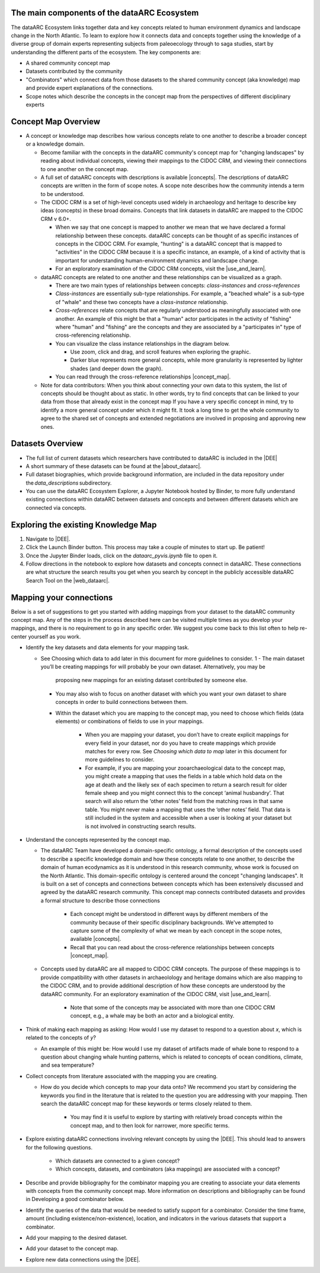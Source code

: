 The main components of the dataARC Ecosystem
============================================

The dataARC Ecosystem links together data and key concepts related to human environment dynamics and landscape change in
the North Atlantic. To learn to explore how it connects data and concepts together using the knowledge of a diverse
group of domain experts representing subjects from paleoecology through to saga studies, start by understanding the
different parts of the ecosystem. The key components are: 

- A shared community concept map
- Datasets contributed by the community
- "Combinators" which connect data from those datasets to the shared community concept (aka knowledge) map and provide
  expert explanations of the connections.
- Scope notes which describe the concepts in the concept map from the perspectives of different disciplinary experts 

Concept Map Overview
=====================

- A concept or knowledge map describes how various concepts relate to one another to describe a broader concept or a
  knowledge domain.

  * Become familiar with the concepts in the dataARC community's concept map for "changing landscapes" by reading about
    individual concepts, viewing their mappings to the CIDOC CRM, and viewing their connections to one another on the
    concept map.
  * A full set of dataARC concepts with descriptions is available |concepts|. The descriptions of dataARC concepts are
    written in the form of scope notes. A scope note describes how the community intends a term to be understood.
  * The CIDOC CRM is a set of high-level concepts used widely in archaeology and heritage to describe key ideas
    (concepts) in these broad domains. Concepts that link datasets in dataARC are mapped to the CIDOC CRM v 6.0+.

    - When we say that one concept is mapped to another we mean that we have declared a formal relationship between
      these concepts. dataARC concepts can be thought of as specific instances of concepts in the CIDOC CRM. For
      example, "hunting" is a dataARC concept that is mapped to "activities" in the CIDOC CRM because it is a specific
      instance, an example, of a kind of activity that is important for understanding human-environment dynamics and
      landscape change.
    - For an exploratory examination of the CIDOC CRM concepts, visit the |use_and_learn|.

  * dataARC concepts are related to one another and these relationships can be visualized as a graph.

    - There are two main types of relationships between concepts: *class-instances* and *cross-references* 
    - *Class-instances* are essentially sub-type relationships. For example, a "beached whale" is a sub-type of "whale"
      and these two concepts have a *class-instance* relationship.
    - *Cross-references* relate concepts that are regularly understood as meaningfully associated with one another. An
      example of this might be that a "human" actor participates in the activity of "fishing" where "human" and
      "fishing" are the concepts and they are associated by a "participates in" type of cross-referencing relationship.
    - You can visualize the class instance relationships in the diagram below.

      - Use zoom, click and drag, and scroll features when exploring the graphic.
      - Darker blue represents more general concepts, while more granularity is represented by lighter shades (and
        deeper down the graph).

    - You can read through the cross-reference relationships |concept_map|.

  * Note for data contributors: When you think about connecting your own data to this system, the list of concepts
    should be thought about as static.  In other words, try to find concepts that can be linked to your data from those
    that already exist in the concept map If you have a very specific concept in mind, try to identify a more general
    concept under which it might fit. It took a long time to get the whole community to agree to the shared set of
    concepts and extended negotiations are involved in proposing and approving new ones.

.. raw:: html

   <div style="width: 640px; height: 480px; margin: 10px; position: relative;"><iframe allowfullscreen frameborder="0"
   style="width:640px; height:480px"
   src="https://app.lucidchart.com/documents/embeddedchart/8186e587-133d-47f2-88a6-1040368100d7"
   id="GKofz3JhU3pp"></iframe></div>

Datasets Overview
=================

- The full list of current datasets which researchers have contributed to dataARC is included in the |DEE|
- A short summary of these datasets can be found at the |about_dataarc|.
- Full dataset biographies, which provide background information, are included in the data repository under
  the *data_descriptions* subdirectory.
- You can use the dataARC Ecosystem Explorer, a Jupyter Notebook hosted by Binder, to more fully understand existing
  connections within dataARC between datasets and concepts and between different datasets which are connected via
  concepts.


Exploring the existing Knowledge Map
====================================

1. Navigate to |DEE|.
2. Click the Launch Binder button. This process may take a couple of minutes to start up. Be patient!
3. Once the Jupyter Binder loads, click on the `dataarc_pyvis.ipynb` file to open it.
4. Follow directions in the notebook to explore how datasets and concepts connect in dataARC. These connections are what
   structure the search results you get when you search by concept in the publicly accessible dataARC Search Tool on the
   |web_dataarc|.

.. |DEE| raw:: html

    <a href=https://github.com/ropitz/dataarc-demo target=_blank>dataARC Ecosystem Explorer &#8663;</a>

.. |about_dataarc| raw:: html

    <a href=https://data-arc.org/about target=_blank> dataARC website &#8663;</a>

.. |web_dataarc| raw:: html

    <a href=https://data-arc.org/ target=_blank> dataARC website &#8663;</a>

.. |use_and_learn| raw:: html

    <a href=http://www.cidoc-crm.org/use_and_learn target=_blank>CIDOC Use & Learn Page &#8663;</a>

.. |concepts| raw:: html

    <a href=https://github.com/ropitz/experiments/tree/master/docs/dataarc-concepts target=_blank>on GitHub &#8663;</a>

.. |concept_map| raw:: html

    <a href= https://ropitz.github.io/experiments/concept_map/dataarc-conceptmap.html target=_blank>here &#8663;</a>

Mapping your connections
========================

Below is a set of suggestions to get you started with adding mappings from your dataset to the dataARC community concept
map. Any of the steps in the process described here can be visited multiple times as you develop your mappings, and
there is no requirement to go in any specific order. We suggest you come back to this list often to help re-center
yourself as you work.

- Identify the key datasets and data elements for your mapping task.

  - See Choosing which data to add later in this document for more guidelines to consider.
    1
    - The main dataset you’ll be creating mappings for will probably be your own dataset. Alternatively, you may be
      proposing new mappings for an existing dataset contributed by someone else.
    - You may also wish to focus on another dataset with which you want your own dataset to share concepts in order to
      build connections between them.
    - Within the dataset which you are mapping to the concept map, you need to choose which fields (data elements) or
      combinations of fields to use in your mappings.

        - When you are mapping your dataset, you don’t have to create explicit mappings for every field in your
          dataset, nor do you have to create mappings which provide matches for every row. See `Choosing which data to
          map` later in this document for more guidelines to consider.
        - For example, if you are mapping your zooarchaeological data to the concept map, you might create a mapping
          that uses the fields in a table which hold data on the age at death and the likely sex of each specimen to
          return a search result for older female sheep and you might connect this to the concept ‘animal husbandry’.
          That search will also return the ‘other notes’ field from the matching rows in that same table. You might
          never make a mapping that uses the ‘other notes’ field. That data is still included in the system and
          accessible when a user is looking at your dataset but is not involved in constructing search results.   

- Understand the concepts represented by the concept map.

  - The dataARC Team have developed a domain-specific ontology, a formal description of the concepts used to
    describe a specific knowledge domain and how these concepts relate to one another, to describe the domain of human
    ecodynamics as it is understood in this research community, whose work is focused on the North Atlantic. This
    domain-specific ontology is centered around the concept "changing landscapes". It is built on a set of concepts and
    connections between concepts which has been extensively discussed and agreed by the dataARC research community.
    This concept map connects contributed datasets and provides a formal structure to describe those connections

      - Each concept might be understood in different ways by different members of the community because of their
        specific disciplinary backgrounds. We've attempted to capture some of the complexity of what we mean by each
        concept in the scope notes, available |concepts|.
      - Recall that you can read about the cross-reference relationships between concepts |concept_map|.

  - Concepts used by dataARC are all mapped to CIDOC CRM concepts. The purpose of these mappings is to provide
    compatibility with other datasets in archaeolology and heritage domains which are also mapping to the CIDOC CRM,
    and to provide additional description of how these concepts are understood by the dataARC community. For an
    exploratory examination of the CIDOC CRM, visit |use_and_learn|.

      - Note that some of the concepts may be associated with more than one CIDOC CRM concept, e.g., a whale may be both
        an actor and a biological entity.
- Think of making each mapping as asking: How would I use my dataset to respond to a question about `x`, which is related
  to the concepts of `y`? 

  * An example of this might be: How would I use my dataset of artifacts made of whale bone to respond to a question
    about changing whale hunting patterns, which is related to concepts of ocean conditions, climate, and sea
    temperature? 

- Collect concepts from literature associated with the mapping you are creating.

  * How do you decide which concepts to map your data onto? We recommend you start by considering the keywords you
    find in the literature that is related to the question you are addressing with your mapping. Then search the
    dataARC concept map for these keywords or terms closely related to them.

      - You may find it is useful to explore by starting with relatively broad concepts within the concept map, and to
        then look for narrower, more specific terms.

- Explore existing dataARC connections involving relevant concepts by using the |DEE|. This should lead
  to answers for the following questions.

    * Which datasets are connected to a given concept? 
    * Which concepts, datasets, and combinators (aka mappings) are associated with a concept?

- Describe and provide bibliography for the combinator mapping you are creating to associate your data elements with
  concepts from the community concept map. More information on descriptions and bibliography can be found in Developing
  a good combinator below.
- Identify the queries of the data that would be needed to satisfy support for a combinator. Consider the time frame, amount (including existence/non-existence), location, and indicators in the various datasets that support a combinator.
- Add your mapping to the desired dataset.
- Add your dataset to the concept map.
- Explore new data connections using the |DEE|.
